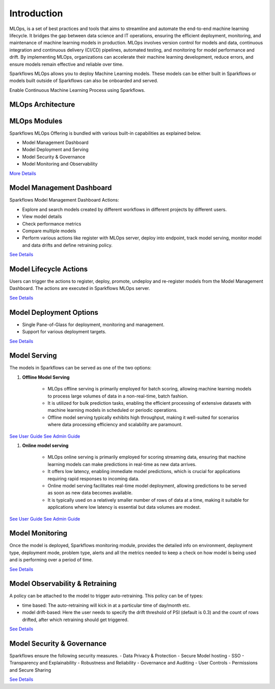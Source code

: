 Introduction
======

MLOps, is a set of best practices and tools that aims to streamline and automate the end-to-end machine learning lifecycle. It bridges the gap between data science and IT operations, ensuring the efficient deployment, monitoring, and maintenance of machine learning models in production. MLOps involves version control for models and data, continuous integration and continuous delivery (CI/CD) pipelines, automated testing, and monitoring for model performance and drift. By implementing MLOps, organizations can accelerate their machine learning development, reduce errors, and ensure models remain effective and reliable over time.

Sparkflows MLOps allows you to deploy Machine Learning models. These models can be either built in Sparkflows or models built outside of Sparkflows can also be onboarded and served.

Enable Continuous Machine Learning Process using Sparkflows.

.. figure:: ../_assets/mlops/2_Continuous_ML.png
   :alt: Continuous ML
   :width: 70%

**MLOps Architecture**
***********************


.. figure:: ../_assets/mlops/1_MLOps_Arch.png
   :alt: MLOps Architecture
   :width: 70%

**MLOps Modules**
***********************

Sparkflows MLOps Offering is bundled with various built-in capabilities as explained below.

- Model Management Dashboard
- Model Deployment and Serving
- Model Security & Governance
- Model Monitoring and Observability

`More Details <https://github.com/sparkflows/sparkflows-docs/blob/master/docs/mlops/mlops_modules.rst>`_


**Model Management Dashboard**
***********************

Sparkflows Model Management Dashboard Actions:

- Explore and search models created by different workflows in different projects by different users.
- View model details
- Check performance metrics
- Compare multiple models
- Perform various actions like register with MLOps server, deploy into endpoint, track model serving, monitor model and data drifts and define retraining policy.

`See Details <https://github.com/sparkflows/sparkflows-docs/blob/master/docs/mlops/model_management_dashboard.rst>`_

**Model Lifecycle Actions**
***********************

Users can trigger the actions to register, deploy, promote, undeploy and re-register models from the Model Management Dashboard. The actions are executed in Sparkflows MLOps server. 

`See Details <https://github.com/sparkflows/sparkflows-docs/blob/master/docs/mlops/model_lifecycle_action.rst>`_

**Model Deployment Options**
***********************

- Single Pane-of-Glass for deployment, monitoring and management.
- Support for various deployment targets.

`See Details <https://github.com/sparkflows/sparkflows-docs/blob/master/docs/mlops/model_deployment.rst>`_

**Model Serving**
***********************

The models in Sparkflows can be served as one of the two options:

#. **Offline Model Serving**

    * MLOps offline serving is primarily employed for batch scoring, allowing machine learning models to process large volumes of data in a non-real-time, batch fashion.
    * It is utilized for bulk prediction tasks, enabling the efficient processing of extensive datasets with machine learning models in scheduled or periodic operations.
    * Offline model serving typically exhibits high throughput, making it well-suited for scenarios where data processing efficiency and scalability are paramount.

`See User Guide <https://github.com/sparkflows/sparkflows-docs/tree/master/docs/mlops/user-guide/offline-model-serving.rst>`_
`See Admin Guide <https://github.com/sparkflows/sparkflows-docs/tree/master/docs/mlops/admin-guide/offline-model-serving.rst>`_

#. **Online model serving**
   
    * MLOps online serving is primarily employed for scoring streaming data, ensuring that machine learning models can make predictions in real-time as new data arrives.
    * It offers low latency, enabling immediate model predictions, which is crucial for applications requiring rapid responses to incoming data.
    * Online model serving facilitates real-time model deployment, allowing predictions to be served as soon as new data becomes available.
    * It is typically used on a relatively smaller number of rows of data at a time, making it suitable for applications where low latency is essential but data volumes are modest.

`See User Guide <https://github.com/sparkflows/sparkflows-docs/tree/master/docs/mlops/user-guide/online-model-serving.rst>`_
`See Admin Guide <https://github.com/sparkflows/sparkflows-docs/tree/master/docs/mlops/admin-guide/online-model-serving.rst>`_

.. figure:: ../_assets/mlops/8_Model_Serving.png
   :alt: Model Serving
   :width: 70%

**Model Monitoring**
***********************

Once the model is deployed, Sparkflows monitoring module, provides the detailed info on environment, deployment type, deployment mode, problem type, alerts and all the metrics needed to keep a check on how model is being used and is performing over a period of time. 


`See Details <https://github.com/sparkflows/sparkflows-docs/blob/master/docs/mlops/model_monitoring.rst>`_

**Model Observability & Retraining**
***********************

A policy can be attached to the model to trigger auto-retraining. This policy can be of types:

- time based: The auto-retraining will kick in at a particular time of day/month etc.
- model drift-based: Here the user needs to specify the drift threshold of PSI (default is 0.3) and the count of rows drifted, after which retraining should get triggered.

`See Details <https://github.com/sparkflows/sparkflows-docs/blob/master/docs/mlops/model_observability_retraining.rst>`_

**Model Security & Governance**
***********************

Sparkflows ensure the following security measures.
- Data Privacy & Protection
- Secure Model hosting
- SSO
- Transparency and Explainability
- Robustness and Reliability
- Governance and Auditing
- User Controls
- Permissions and Secure Sharing

`See Details <https://github.com/sparkflows/sparkflows-docs/blob/master/docs/mlops/model_security.rst>`_
